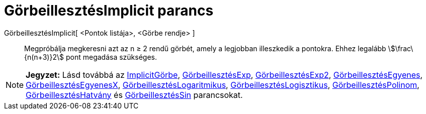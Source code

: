 = GörbeillesztésImplicit parancs
:page-en: commands/FitImplicit
ifdef::env-github[:imagesdir: /hu/modules/ROOT/assets/images]

GörbeillesztésImplicit[ <Pontok listája>, <Görbe rendje> ]::
  Megpróbálja megkeresni azt az n ≥ 2 rendű görbét, amely a legjobban illeszkedik a pontokra. Ehhez legalább
  stem:[\frac\{n(n+3)}2] pont megadása szükséges.

[NOTE]
====

*Jegyzet:* Lásd továbbá az xref:/commands/ImplicitGörbe.adoc[ImplicitGörbe],
xref:/commands/GörbeillesztésExp.adoc[GörbeillesztésExp], xref:/commands/GörbeillesztésExp2.adoc[GörbeillesztésExp2],
xref:/commands/GörbeillesztésEgyenes.adoc[GörbeillesztésEgyenes],
xref:/commands/GörbeillesztésEgyenesX.adoc[GörbeillesztésEgyenesX],
xref:/commands/GörbeillesztésLogaritmikus.adoc[GörbeillesztésLogaritmikus],
xref:/commands/GörbeillesztésLogisztikus.adoc[GörbeillesztésLogisztikus],
xref:/commands/GörbeillesztésPolinom.adoc[GörbeillesztésPolinom],
xref:/commands/GörbeillesztésHatvány.adoc[GörbeillesztésHatvány] és
xref:/commands/GörbeillesztésSin.adoc[GörbeillesztésSin] parancsokat.

====
